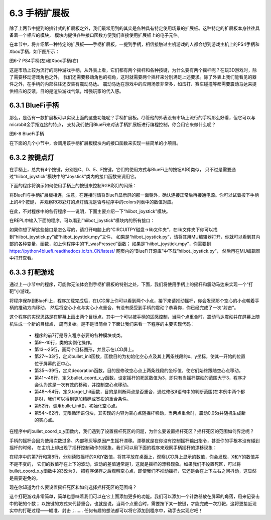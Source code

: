 ======================
6.3 手柄扩展板 
======================

除了上两节中提到的排针式的扩展板之外，我们最常用到的其实是各种具有特定使用场景的扩展板。这种特定的扩展板本身往往具备着一个相应的模块，
模块内提供各种接口函数方便我们直接使用扩展板上的电子元件。

在本节中，将介绍第一种特定的扩展板——手柄扩展板。一提到手柄，相信接触过主机游戏的人都会想到游戏主机上的PS4手柄和Xbox手柄，如下图所示：

.. image:: ../_static/images/c6/PS4_手柄(左)和Xbox_手柄(右).png
  :scale: 40%
  :align: center

图6-7 PS4手柄(左)和Xbox手柄(右)

这是市场上较为流行的两种游戏手柄，从外表上看，它们都有两个摇杆和各种按键，为什么要有两个摇杆呢？在玩3D游戏时，除了需要移动游戏角色之外，
我们还需要移动角色的视角，这时就需要两个摇杆来分别满足上述要求。除了外表上我们能看见的器件之外，在手柄的内部往往还安装有震动马达。
震动马达在游戏中的应用场景非常多，如击打、赛车碰撞等都需要震动马达来提供相应的反馈，目的是渲染游戏气氛，增强玩家的代入感。

6.3.1 BlueFi手柄
==================

那么，是否有一款扩展板可以实现上面的这些功能呢？手柄扩展板。尽管他的外表没有市场上流行的手柄那么好看，但它可以与microbit金手指连接的特点，
支持我们使用BlueFi来对该手柄扩展板进行编程控制，你会用它来做什么呢？

.. image:: ../_static/images/c6/BlueFi手柄.png
  :scale: 28%
  :align: center

图6-8 BlueFi手柄

在下面的几个小节中，会调用该手柄扩展板模块内的接口函数来实现一些简单的小项目。

6.3.2 按键点灯
==================

在手柄上，总共有4个按键，分别是C、D、E、F按键，它们的使用方式与BlueFi上的按钮A(B)类似，
只不过是需要通过“hiibot_joystick”模块中的“Joystick”类内的接口函数来调用它。

下面的程序将演示如何使用手柄上的按键来控制RGB彩灯的闪烁：

.. code-block::  C
  :linenos:

  import time
  from hiibot_joystick import Joystick
  from hiibot_bluefi.basedio import NeoPixel

  joy_button = Joystick()
  pixels = NeoPixel()
  pixels.brightness = 0.3
  colors = []

  while True:
      joy_button.Update()
      if joy_button.C_wasPressed:
          colors = [ (255,0,0), (0,0,0), (0,0,0), (0,0,0)]
      
      if joy_button.D_wasPressed:
          colors = [ (0,0,0), (0,255,0), (0,0,0), (0,0,0)]
            
      if joy_button.E_wasPressed:
          colors = [ (0,0,0), (0,0,0), (0,0,255), (0,0,0)]
            
      if joy_button.F_wasPressed:
          colors = [ (0,0,0), (0,0,0), (0,0,0), (255,255,255)]
            
      pixels.drawPattern(colors)
      time.sleep(0.2) 

将BlueFi与手柄扩展板相连，注意，在连接时请将BlueFi显示屏的那一面朝外，确认连接正常后再接通电源。你可以试着按下手柄上的4个按键，
并观察RGB彩灯的点灯情况是否与程序中的colors列表中的数值对应。

在此，不对程序中的各行程序一一说明，下面主要介绍一下“hiibot_joystick”模块。

在REPL中输入下面的程序，可以看到“hiibot_joystick”模块内的所有接口：

.. code-block::  C
  :linenos:

  >>> from hiibot_joystick import Joystick
  >>> joy = Joystick
  >>> joy = Joystick()
  >>> dir(joy)
  ['__class__', '__dict__', '__init__', '__module__', '__qualname__', 'C', '_p0', '_x', '_y', '_C', '_db_C', '_D', '_db_D', 
  '_E', '_db_E', '_F', '_db_F', '_vibration', 'Update', 'C_wasPressed', 'C_wasReleased', 'C_pressedFor', 'D', 'D_wasPressed', 
  'D_wasReleased', 'D_pressedFor', 'E', 'E_wasPressed', 'E_wasReleased', 'E_pressedFor', 'F', 'F_wasPressed', 'F_wasReleased', 
  'F_pressedFor', 'Vibration', '__mapxy', 'X', 'Y']

如果你想了解这些接口是怎么写的，请打开电脑上的“CIRCUITPY磁盘->lib文件夹”，在lib文件夹下你可以找到“hiibot_joystick.py”或“hiibot_joystick.mpy”文件，
如果是“hiibot_joystick.py”，请将其用MU编辑器打开，你就可以看到其内部的各种变量、函数，如上例程序中的“F_wasPressed”函数；
如果是“hiibot_joystick.mpy”，你需要到 https://python4bluefi.readthedocs.io/zh_CN/latest/ 网页内的“BlueFi开源库”中下载“hiibot_joystick.py”，
然后再在MU编辑器中打开查看。

6.3.3 打靶游戏
==================

通过上一小节中的程序，可能你无法体会到手柄扩展板的特别之处，下面，我们将使用手柄上的摇杆和震动马达来实现一个“打靶”小游戏。

.. code-block::  C
  :linenos:

  import time
  import displayio
  import random
  from hiibot_joystick import Joystick
  from adafruit_display_shapes.circle import Circle
  from adafruit_display_shapes.line import Line
  from hiibot_bluefi.screen import Screen

  screen = Screen()
  joy_button = Joystick()
  group = displayio.Group(max_size=4)

  bullet = Circle(0,0,10,fill=(0,0,0), outline=screen.RED)
  group.append(bullet)

  line_1 = Line(119, 0, 119, 40, color=screen.WHITE)
  group.append(line_1)

  line_2 = Line(10, 0, 50, 0, color=screen.WHITE)
  group.append(line_2)

  target = Circle(120,120,10,fill=(0,0,255), outline=screen.BLUE)
  group.append(target)

  screen.show(group)

  def bullet_init():
      bullet.x =  joy_button.X + 110
      bullet.y =  joy_button.Y + 110
      line_1.x = bullet.x + 10
      line_1.y = bullet.y - 10
      line_2.x = bullet.x - 10
      line_2.y = bullet.y + 10

  def decoration():
      line_1.x = bullet.x + 10
      line_1.y = bullet.y - 10
      line_2.x = bullet.x - 10
      line_2.y = bullet.y + 10

  def bullet_coord_x_y():
      if 3 < abs(bullet.x - (joy_button.X + 110)):
          bullet.x = joy_button.X + 110
      if 3 < abs(bullet.y - (joy_button.Y + 110)):
          bullet.y = joy_button.Y + 110
      decoration()

  def target_hit():
      if abs(bullet.x - target.x) < 8 and abs(bullet.y - target.y) < 8:
          return True

  bullet_init()

  while True:
      bullet_coord_x_y()
    
      if target_hit():
          joy_button.Vibration = 1
          time.sleep(0.05)
          target.x = random.randint(30,210)
          target.y = random.randint(30,210)
          joy_button.Vibration = 0

将程序保存到BlueFi上，程序加载完成后，在LCD屏上你可以看到两个小点，接下来请推动摇杆，你会发现那个空心的小点朝着手柄的推动方向移动。
然后将空心小点与实心小点重合，有没有感受到手柄的震动？恭喜你，你已经完成了一次“射击”。

这个程序的实现思路是在屏幕上画出两个目标点，其中一个可以被手柄的遥感控制，当两个点重合时，震动马达震动并在屏幕上随机生成一个新的目标点，
周而复始。是不是很简单？下面让我们来看一下程序的主要实现代码：

    * 程序的前7行是导入程序必要的各种模块或类。
    * 第9～10行，类的实例化操作。
    * 第13～25行，画两个目标图形，并显示在LCD屏上。
    * 第27～33行，定义bullet_init函数，函数目的为初始化空心点及其上两条线段的x、y坐标，使其一开始的位置位于屏幕的正中心。
    * 第35～39行，定义decoration函数，目的是修改空心点上两条线段的坐标值，使它们始终跟随空心点移动。
    * 第41～46行，定义bullet_coord_x_y函数，设定摇杆的死区数值为3，即只有当摇杆摆动的范围大于3，程序才会认为这是一次有效的移动，并控制空心点移动。
    * 第48～54行，定义target_hit函数，目的是判断两点是否重合，通过修改if语句中的判断范围(在本例中两个都是8)，我们可以得到更加精确或宽松的重合条件。
    * 第52行，调用bullet_init()，初始化空心点。
    * 第54～62行，无限循环语句块，其实现的内容为空心点随摇杆移动，当两点重合时，震动0.05s并随机生成新的实心点。

在程序中的bullet_coord_x_y函数内，我们遇到了设置摇杆死区的问题，为什么要设置摇杆死区？摇杆死区的范围如何界定呢？

手柄的摇杆会因为使用次数过多、内部积灰等原因产生摇杆漂移。漂移就是在你没有控制摇杆输出指令，甚至你的手根本没有碰到摇杆的时候，
在主机上却出现了摇杆控制动作的现象。我们可以用下面的程序来观察手柄摇杆的漂移现象：

.. code-block::  C
  :linenos:

  import time
  from hiibot_joystick import Joystick

  joy_button = Joystick()

  while True:
      print("X:{}".format(joy_button.X))
      print("Y:{}".format(joy_button.Y))
      time.sleep(1)

在程序中的第7行和第8行，分别读取摇杆的X和Y数值，将其平放在桌面上，观察LCD屏上显示的数值，你会发现，X和Y的数值并不是不变的，
它们的数值存在上下的波动，波动的差值通常是1，这就是摇杆的漂移现象。如果我们不设置死区，可以将bullet_coord_x_y函数中的3改为0，
把程序保存之后观察空心点，即使我们不推动摇杆，它还是会在上下左右之间抖动，这显然是需要避免的。

现在你知道为什么要设置摇杆死区和如何选择摇杆死区的范围吗？

这个打靶游戏非常简单，简单也意味着我们可以在它上面添加更多的功能。我们可以添加一个计数器放在屏幕的角落，用来记录击中的靶的个数；
以按键的方式来代替重合，也就是说，当两个点重合时，需要按下某一按键，才能完成一次打靶，这将更接近现实中的打靶过程——瞄准、射击；……
任何有趣的想法都可以将它添加到程序中，动手去实现它吧！
